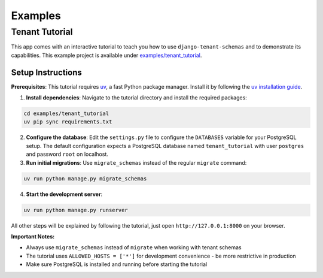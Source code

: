 ===========================
Examples
===========================
Tenant Tutorial
-----------------
This app comes with an interactive tutorial to teach you how to use ``django-tenant-schemas`` and to demonstrate its capabilities. This example project is available under `examples/tenant_tutorial <https://github.com/bernardopires/django-tenant-schemas/blob/master/examples/tenant_tutorial>`_. 

Setup Instructions
~~~~~~~~~~~~~~~~~~

**Prerequisites**: This tutorial requires `uv <https://docs.astral.sh/uv/>`_, a fast Python package manager. Install it by following the `uv installation guide <https://docs.astral.sh/uv/getting-started/installation/>`_.

1. **Install dependencies**: Navigate to the tutorial directory and install the required packages:

.. code-block:: bash

    cd examples/tenant_tutorial
    uv pip sync requirements.txt

2. **Configure the database**: Edit the ``settings.py`` file to configure the ``DATABASES`` variable for your PostgreSQL setup. The default configuration expects a PostgreSQL database named ``tenant_tutorial`` with user ``postgres`` and password ``root`` on localhost.

3. **Run initial migrations**: Use ``migrate_schemas`` instead of the regular ``migrate`` command:

.. code-block:: bash

    uv run python manage.py migrate_schemas

4. **Start the development server**:

.. code-block:: bash

    uv run python manage.py runserver 

All other steps will be explained by following the tutorial, just open ``http://127.0.0.1:8000`` on your browser.

**Important Notes:**

- Always use ``migrate_schemas`` instead of ``migrate`` when working with tenant schemas
- The tutorial uses ``ALLOWED_HOSTS = ['*']`` for development convenience - be more restrictive in production
- Make sure PostgreSQL is installed and running before starting the tutorial
